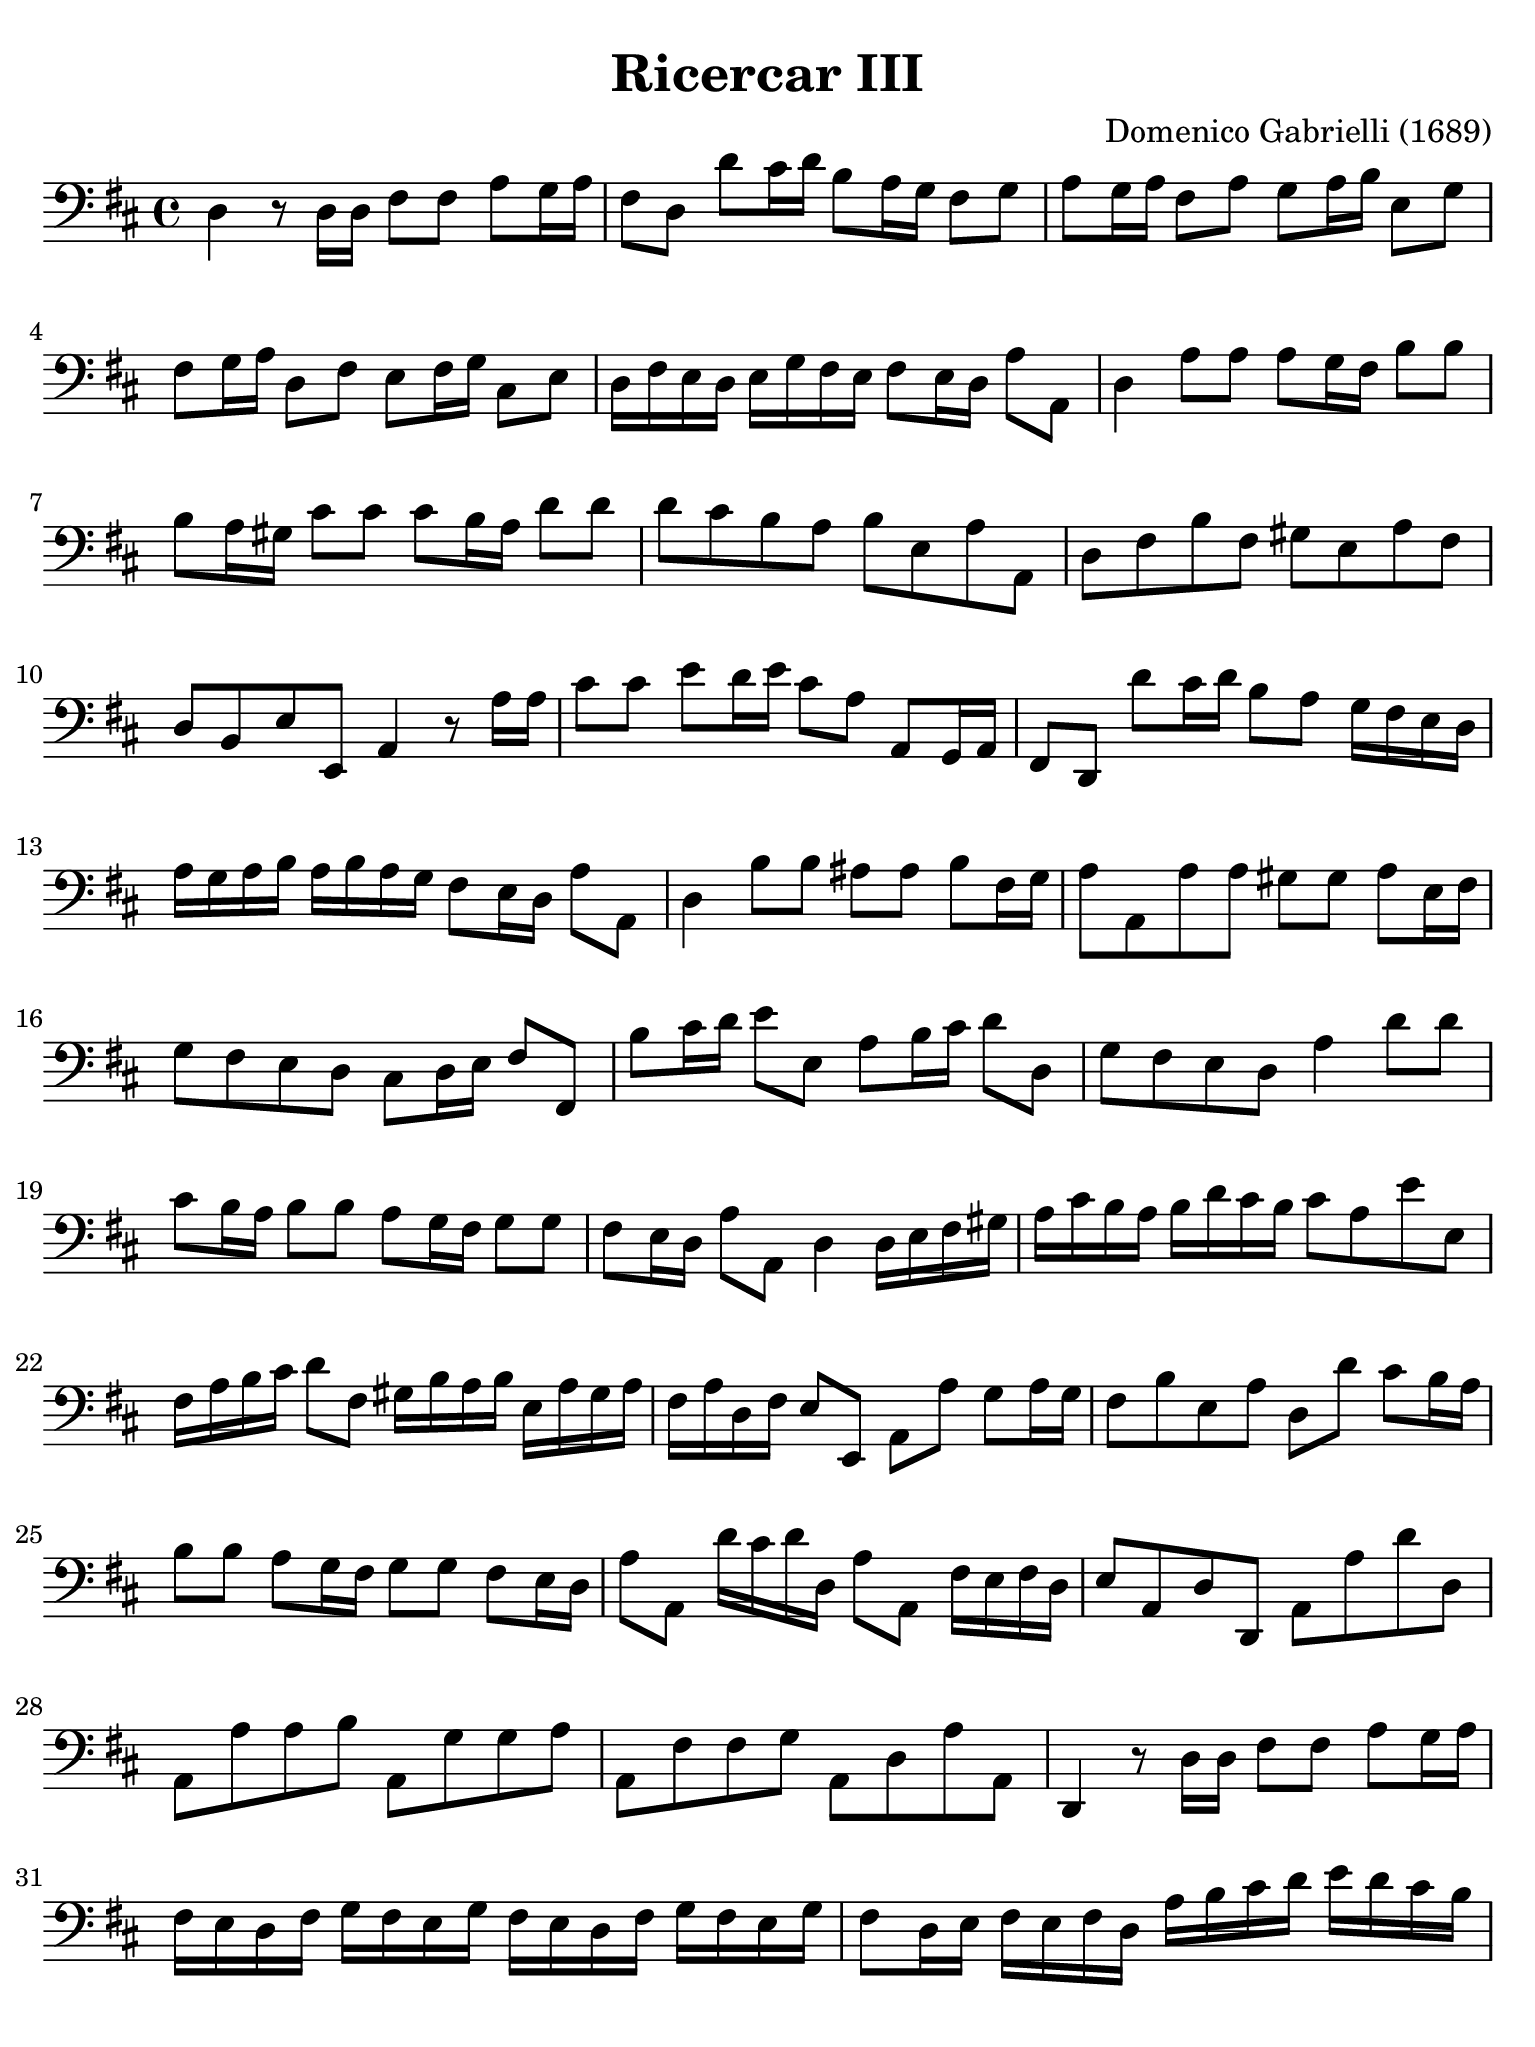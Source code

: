 #(set-global-staff-size 21)

\version "2.24.0"

\header {
  title    = "Ricercar III"
  composer = "Domenico Gabrielli (1689)"
  tagline  = ""
}

\language "italiano"

% iPad Pro 12.9

\paper {
  paper-width  = 195\mm
  paper-height = 260\mm
  indent = #0
  page-count = #3
  line-width = #184
  print-page-number = ##f
  ragged-last-bottom = ##t
  ragged-bottom = ##f
%  ragged-last = ##t
}

\score {
  \new Staff
%   \with {instrumentName = #"Cello "}
   {
   \override Hairpin.to-barline = ##f
   \time 4/4
   \key re \major
   \clef "bass"

   re4 r8 re16 re16 fad8 fad8 la8 sol16 la16
   | fad8 re8 re'8 dod'16 re'16 si8 la16 sol16 fad8 sol8
   | la8 sol16 la16 fad8 la8 sol8 la16 si16 mi8 sol8
   | fad8 sol16 la16 re8 fad8 mi8 fad16 sol16 dod8 mi8
   | re16 fad16 mi16 re16 mi16 sol16 fad16 mi16 fad8 mi16 re16 la8 la,8
   | re4 la8 la8 la8 sol16 fad16 si8 si8
   | si8 la16 sold16 dod'8 dod'8 dod'8 si16 la16 re'8 re'8
   | re'8 dod'8 si8 la8 si8 mi8 la8 la,8
   | re8 fad8 si8 fad8 sold8 mi8 la8 fad8
   | re8 si,8 mi8 mi,8 la,4 r8 la16 la16
   | dod'8 dod'8 mi'8 re'16 mi'16 dod'8 la8 la,8 sol,16 la,16
   | fad,8 re,8 re'8 dod'16 re'16 si8 la8 sol16 fad16 mi16 re16
   | la16 sol16 la16 si16 la16 si16 la16 sol16 fad8 mi16 re16 la8 la,8
   | re4 si8 si8 lad8 lad8 si8 fad16 sol16
   | la8 la,8 la8 la8 sold8 sold8 la8 mi16 fad16
   | sol8 fad8 mi8 re8 dod8 re16 mi16 fad8 fad,8
   | si8 dod'16 re'16 mi'8 mi8 la8 si16 dod'16 re'8 re8
   | sol8 fad8 mi8 re8 la4 re'8 re'8
   | dod'8 si16 la16 si8 si8 la8 sol16 fad16 sol8 sol8
   | fad8 mi16 re16 la8 la,8 re4 re16 mi16 fad16 sold16
   | la16 dod'16 si16 la16 si16 re'16 dod'16 si16 dod'8 la8 mi'8 mi8
   | fad16 la16 si16 dod'16 re'8 fad8 sold16 si16 la16 si16
     mi16 la16 sold16 la16
   | fad16 la16 re16 fad16 mi8 mi,8 la,8 la8 sol8 la16 sol16
   | fad8 si8 mi8 la8 re8 re'8 dod'8 si16 la16
   | si8 si8 la8 sol16 fad16 sol8 sol8 fad8 mi16 re16
   | la8 la,8 re'16 dod'16 re'16 re16 la8 la,8 fad16 mi16 fad16 re16
   | mi8 la,8 re8 re,8 la,8 la8 re'8 re8
   | la,8 la8 la8 si8 la,8 sol8 sol8 la8
   | la,8 fad8 fad8 sol8 la,8 re8 la8 la,8
   | re,4 r8 re16 re16 fad8 fad8 la8 sol16 la16
   | fad16 mi16 re16 fad16 sol16 fad16 mi16 sol16
     fad16 mi16 re16 fad16 sol16 fad16 mi16 sol16
   | fad8 re16 mi16 fad16 mi16 fad16 re16
     la16 si16 dod'16 re'16 mi'16 re'16 dod'16 si16
   | dod'8 la8 mi16 re16 dod16 mi16 fad16 mi16 re16 fad16
     sold16 fad16 mi16 sold16
   | la16 sold16 fad16 la16 si16 la16 sold!16 si16
     dod'16 si16 la16 sold!16 fad16 mi16 re16 dod16
   | re16 fad16 mi16 re16 mi8 mi,8 la,16 la16 sol16 la16
     fad16 la16 sol16 la16
   | re16 fad16 mi16 fad16 re16 fad16 mi16 fad16
     si,16 re16 dod16 re16 si,16 re16 dod16 re16
   | sol,16 si,16 la,16 si,16 sol,16 si,16 la,16 si,16
     mi,16 mi16 sol16 fad16 mi16 re16 dod16 si,16
   | dod16 la,16 si,16 dod16 re16 mi16 fad16 sol16
     la16 si16 sol16 si16 la8 la,8
   | re4 r8 si,8 si8 si,16 si16 la8 la,16 la16
   | sol8 sol,16 sol16 fad8 fad,16 fad16 mi8 mi,16 mi16 la8 la,16 la16
   | re'8 re8 re'16 mi'16 fad'16 si16
     dod'16 re'16 mi'16 la16 si16 dod'16 re'16 sold16
   | la16 la,16 dod16 si,16 la,16 dod16 si,16 la,16
     re16 si,16 re16 dod16 si,16 re16 dod16 si,16
   | mi16 dod16 mi16 re16 dod16 mi16 re16 dod16
     fad16 mi16 fad16 re16 mi16 re16 mi16 mi,16
   | la,16 la16 sol16 la16 fad,16 si16 la16 si16
     mi,16 la16 sol16 la16 re,16 re16 fad16 sol16
   | la8 re'8 dod'8. si16 la8 si8 la8. sol16
   | fad8 sol8 fad8. mi16 re8. mi16 fad16 la16 sol16 si16
   | la16 sol16 la16 mi16 fad16 dod16 re16 la,16
     si,16 re16 la,16 si,16 la,8. la,16
   | re,4 si8 si8 dod'8 dod'8 dod'8 si16 dod'16
   | re'8 si8 re8 re8 mi8 fad8 sol4
   | fad4 si16 la16 sol16 fad16 mi16 fad16 sol16 mi16
     la16 sol16 fad16 mi16
   | re16 mi16 fad16 re16 sol16 fad16 mi16 re16
     dod8 si,8 fad8 fad,8
   | si,4 fad8 fad8 sold8 la8 si8 dod'16 si16
   | la8 fad8 re8 re8 si,8 si8 dod'8 dod8
   | lad,8 lad8 si8 sol8 mi8 mi,8 fad,8 fad8
   | si,8 re8 dod8 dod,8 fad,4 re16 re'16 dod'16 si16
   | dod16 dod'16 si16 la16 si,16 si16 la16 sold16
     la,16 la16 sol?16 fad16 sol,16 sol16 fad16 mi16
   | fad,16 re16 fad16 sol16 la8 la,8 re16 dod16 si,16 dod16
     re16 fad16 mi16 re16
   | mi16 re16 dod16 re16 mi16 sol16 fad16 mi16
     fad16 mi16 re16 mi16 fad16 la16 sol16 fad16
   | sol16 fad16 mi16 fad16 sol16 si16 la16 sol16
     fad16 mi16 re16 mi16 fad16 la16 sol16 si16
   | la8 re8 la,8. la,16 re,16 re16 re16 re16
     mi16 mi16 fad16 fad16
   | sol16 sol16 mi16 mi16 fad16 fad16 sold!16 sold16
     la16 la16 fad16 fad16 sold!16 sold16 lad16 lad16
   | si16 si16 sol16 sol16 mi16 mi16 dod16 dod16
     lad,16 lad,16 si,16 si,16 mi,16 mi,16 fad,16 fad,16
   | si,16 si16 dod'16 re'16 dod'16 sold16 la16 si16
     la16 si16 la16 sold!16 fad16 sold16 fad16 mi16
   | re16 mi16 fad16 si,16 dod8 dod,8 fad,4
     re'16 re16 mi16 fad16
   | sol8 sol,8 mi'16 mi16 fad16 sold16 la8 la,8
     fad'16 fad16 sol!16 la16
   | si16 dod'16 re'16 re16 la16 la16 si16 si16 la16 la16
     sol16 sol16 fad16 fad16 mi16 mi16
   | re16 re'16 dod'16 si16 la8 la,8 re4 r8 re16 re16
   | fad8 fad8 la8 sol16 la16 fad16 mi16 fad16 re16
     la16 sol16 la16 mi16
   | fad16 mi16 fad16 re16 la16 sol16 la16 mi16
     fad16 mi16 fad16 re16 si16 la16 si16 fad16
   | sold16 fad16 sold16 mi16 la16 sol?16 la16 mi16
     fad16 mi16 fad16 dod16 re16 si,16 mi16 mi,16
   | la,16 la16 la16 la16 fad16 re16 re16 re16
     si,16 si16 si16 si16 sol16 mi16 mi16 mi16
   | dod16 la,16 la,16 la,16 fad,16 re16 re16 re16
     si,16 re16 sol,16 si,16 la,16 fad,16 sol,16 la,16
   | re,16 re16 mi16 fad16 sol16 la16 si16 dod'16
     re'16 re'16 dod'16 si16 la16 sol16 fad16 mi16
   | re1\fermata
   \bar "|."
 }
}
